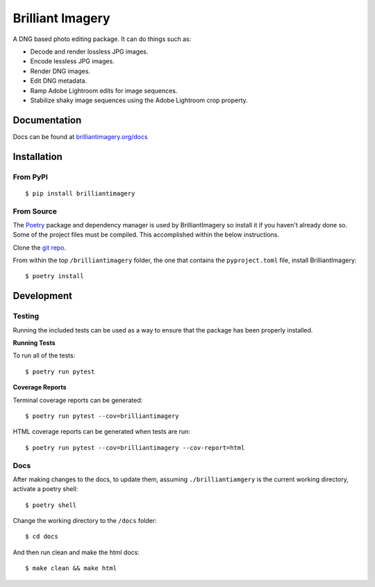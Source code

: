 Brilliant Imagery
=================

A DNG based photo editing package. It can do things such as:

* Decode and render lossless JPG images.
* Encode lessless JPG images.
* Render DNG images.
* Edit DNG metadata.
* Ramp Adobe Lightroom edits for image sequences.
* Stabilize shaky image sequences using the Adobe Lightroom crop property.

Documentation
-------------

Docs can be found at `brilliantimagery.org/docs <https://www.brilliantimagery.org/docs/>`_

Installation
------------

From PyPI
~~~~~~~~~

::

$ pip install brilliantimagery

From Source
~~~~~~~~~~~

The `Poetry <https://python-poetry.org/>`_ package and dependency manager is used by BrilliantImagery so install it if you haven't already done so. Some of the project files must be compiled. This accomplished within the below instructions.

Clone the `git repo <https://github.com/brilliantimagery/brilliantimagery.git>`_.

From within the top ``/brilliantimagery`` folder, the one that contains the ``pyproject.toml`` file, install BrilliantImagery:

::

$ poetry install


Development
-----------

Testing
~~~~~~~

Running the included tests can be used as a way to ensure that the package has been properly installed.

**Running Tests**

To run all of the tests:

::

$ poetry run pytest

**Coverage Reports**

Terminal coverage reports can be generated:

::

$ poetry run pytest --cov=brilliantimagery

HTML coverage reports can be generated when tests are run:

::

$ poetry run pytest --cov=brilliantimagery --cov-report=html

Docs
~~~~

After making changes to the docs, to update them, assuming ``./brilliantiamgery`` is the current working directory, activate a poetry shell:

::

$ poetry shell

Change the working directory to the ``/docs`` folder:

::

$ cd docs

And then run clean and make the html docs:

::

$ make clean && make html
